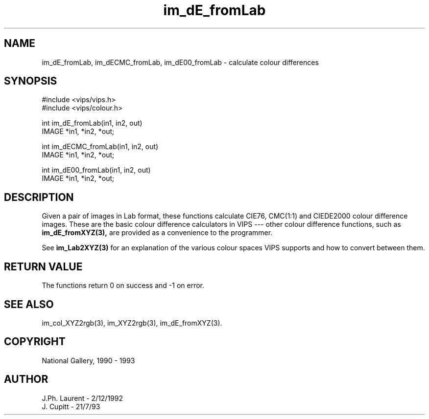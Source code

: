 .TH im_dE_fromLab 3 "2 December 1992"
.SH NAME
im_dE_fromLab, im_dECMC_fromLab, im_dE00_fromLab \- calculate colour differences
.SH SYNOPSIS
#include <vips/vips.h>
.br
#include <vips/colour.h>

int im_dE_fromLab(in1, in2, out)
.br
IMAGE *in1, *in2, *out;

int im_dECMC_fromLab(in1, in2, out)
.br
IMAGE *in1, *in2, *out;

int im_dE00_fromLab(in1, in2, out)
.br
IMAGE *in1, *in2, *out;

.SH DESCRIPTION
Given a pair of images in Lab format, these functions calculate CIE76,
CMC(1:1) and CIEDE2000 colour difference images.  These are the basic colour 
difference
calculators in VIPS --- other colour difference functions, such as
.B im_dE_fromXYZ(3), 
are provided as a convenience to the programmer.

See 
.B im_Lab2XYZ(3)
for an explanation of the various colour spaces VIPS
supports and how to convert between them.

.SH RETURN VALUE
The functions return 0 on success and -1 on error.
.SH SEE ALSO
im_col_XYZ2rgb(3), im_XYZ2rgb(3), im_dE_fromXYZ(3).
.SH COPYRIGHT
National Gallery, 1990 - 1993
.SH AUTHOR
J.Ph. Laurent \- 2/12/1992
.br
J. Cupitt \- 21/7/93


